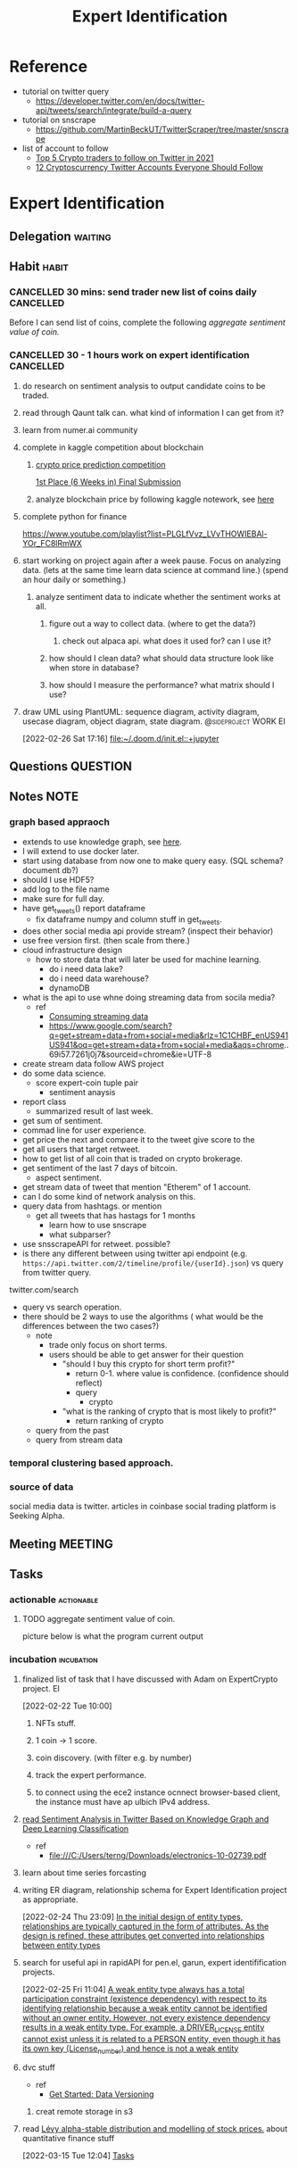#+TITLE: Expert Identification
#+FILETAGS: PERSONAL @sideproject EI

* Reference
:PROPERTIES:
:ID:       43b07466-346f-46b6-a527-0a480dcee046
:END:
  - tutorial on twitter query
    - https://developer.twitter.com/en/docs/twitter-api/tweets/search/integrate/build-a-query
  - tutorial on snscrape
    - https://github.com/MartinBeckUT/TwitterScraper/tree/master/snscrape
  - list of account to follow
    - [[https://itsblockchain.com/crypto-twitter-traders-2021/][Top 5 Crypto traders to follow on Twitter in 2021]]
    - [[https://medium.com/geekculture/12-cryptocurrency-twitter-accounts-everyone-should-follow-1b5936877eaf][12 Cryptoscurrency Twitter Accounts Everyone Should Follow]]
* Expert Identification
** Delegation :waiting:
** Habit :habit:
:PROPERTIES:
:CATEGORY: Habit
:LOGGING:  DONE(!)
:ARCHIVE:  %s_archive::* Habits
:END:
*** CANCELLED 30 mins: send trader new list of coins daily :CANCELLED:
:PROPERTIES:
:STYLE: habit
:REPEAT_TO_STATE: NEXT
:END:
:LOGBOOK:
- State "DONE"       from "NEXT"       [2022-04-19 Tue 19:50]
:END:
Before I can send list of coins, complete the following [[*aggregate sentiment value of coin.][aggregate sentiment value of coin.]]
*** CANCELLED 30 - 1 hours work on expert identification :CANCELLED:
:PROPERTIES:
:STYLE: habit
:REPEAT_TO_STATE: NEXT
:END:
:LOGBOOK:
- State "DONE"       from "NEXT"       [2022-04-09 Sat 15:30]
:END:
**** do research on sentiment analysis to output candidate coins to be traded.
**** read through Qaunt talk can. what kind of information I can get from it?
**** learn from numer.ai community
**** complete in kaggle competition about blockchain
:PROPERTIES:
:ID:       95f7fbf9-db36-4f58-8a35-be7de494c0f5
:END:
***** [[https://www.kaggle.com/competitions/g-research-crypto-forecasting/data][crypto price prediction competition]]
:PROPERTIES:
:ID:       8e277dc6-8b13-4b75-95fa-984afd7bbb13
:END:
[[https://www.kaggle.com/code/tomforbes/1st-place-6-weeks-in-final-submission][1st Place (6 Weeks in) Final Submission]]
***** analyze blockchain price by following kaggle notework, see [[https://www.kaggle.com/search?q=blockchain+in%3Anotebooks][here]]
:PROPERTIES:
:ID:       9a3ae118-2adb-44f4-8b50-0919c296e613
:END:
**** complete python for finance
:PROPERTIES:
:ID:       d5ce524e-8517-4667-ab41-9bfe2b71fe35
:END:
https://www.youtube.com/playlist?list=PLGLfVvz_LVvTHOWIEBAl-YOr_FC8lRmWX
**** start working on project again after a week pause. Focus on analyzing data. (lets at the same time learn data science at command line.) (spend an hour daily or something.)
:LOGBOOK:
CLOCK: [2022-03-02 Wed 18:56]--[2022-03-02 Wed 19:21] =>  0:25
CLOCK: [2022-03-02 Wed 18:55]--[2022-03-02 Wed 18:56] =>  0:01
:END:
***** analyze sentiment data to indicate whether the sentiment works at all.
****** figure out a way to collect data. (where to get the data?)
******* check out alpaca api. what does it used for? can I use it?
****** how should I clean data? what should data structure look like when store in database?
****** how should I measure the performance? what matrix should I use?
**** draw UML using PlantUML: sequence diagram, activity diagram, usecase diagram, object diagram, state diagram. :@sideproject:WORK:EI:
:LOGBOOK:
CLOCK: [2022-02-26 Sat 17:16]--[2022-02-26 Sat 17:19] =>  0:03
:END:
[2022-02-26 Sat 17:16]
[[file:~/.doom.d/init.el::+jupyter]]
** Questions :QUESTION:
** Notes :NOTE:
*** graph based appraoch
:PROPERTIES:
:ID:       9ec5f916-1f10-40d8-8d9f-c28aedd8cccb
:END:
- extends to use knowledge graph, see [[https://medium.com/neo4j/monitoring-the-cryptocurrency-space-with-nlp-and-knowledge-graphs-92a1cfaebd1a][here]].
- I will extend to use docker later.
- start using database from now one to make query easy. (SQL schema? document db?)
- should I use HDF5?
- add log to the file name
- make sure for full day.
- have get_tweets() report dataframe
  - fix dataframe numpy and column stuff in get_tweets.
- does other social media api provide stream? (inspect their behavior)
- use free version first. (then scale from there.)
- cloud infrastructure design
  - how to store data that will later be used for machine learning.
    - do i need data lake?
    - do i need data warehouse?
    - dynamoDB

- what is the api to use whne doing streaming data from socila media?
  - ref
    - [[https://developer.twitter.com/en/docs/tutorials/consuming-streaming-data][Consuming streaming data]]
    - https://www.google.com/search?q=get+stream+data+from+social+media&rlz=1C1CHBF_enUS941US941&oq=get+stream+data+from+social+media&aqs=chrome..69i57.7261j0j7&sourceid=chrome&ie=UTF-8

- create stream data follow AWS project
- do some data science.
  - score expert-coin tuple pair
    - sentiment anaysis
- report class
  - summarized result of last week.
- get sum of sentiment.
- commad line  for user experience.
- get price the next and compare it to the tweet give score to the
- get all users that target retweet.
- how to get list of all coin that is traded on crypto brokerage.
- get sentiment of the last 7 days of bitcoin.
  - aspect sentiment.
- get stream data of tweet that mention "Etherem" of 1 account.
- can I do some kind of network analysis on this.
- query data from hashtags. or mention
  - get all tweets that has hastags for  1 months
    - learn how to use snscrape
    - what subparser?
- use snsscrapeAPI for retweet. possible?
- is there any different between using twitter api endpoint (e.g. =https://api.twitter.com/2/timeline/profile/{userId}.json=) vs query from twitter query.
twitter.com/search
- query vs search operation.
- there should be 2 ways to use the algorithms ( what would be the differences between the two cases?)
  - note
    - trade only focus on short terms.
    - users should be able to get answer for their question
      - "should I buy this crypto for short term profit?"
        - return 0-1. where value is confidence. (confidence should reflect)
        - query
          - crypto
      - "what is the ranking of crypto that is most likely to profit?"
        - return ranking of crypto
  - query from the past
  - query from stream data
*** temporal clustering based approach.
*** source of data
social media data is twitter.
articles in coinbase
social trading platform is Seeking Alpha.

** Meeting :MEETING:
** Tasks
:PROPERTIES:
:ID:       497e5e98-ca9a-47f3-97cf-4cb500bd359a
:END:
*** actionable :actionable:
:PROPERTIES:
:ID:       a45d054e-85db-486f-840d-ea6d0fd03017
:END:
**** TODO aggregate sentiment value of coin.
SCHEDULED: <2022-05-05 Thu>
picture below is what the program current output
#+attr_html: :width 500px
[[file:./images/screenshot_20220419_083744.png]]
*** incubation :incubation:
:PROPERTIES:
:ID:       1f02c9b1-887f-4404-8a41-90767f6fe535
:END:
****  finalized list of task that I have discussed with Adam on ExpertCrypto project. :EI:
:LOGBOOK:
CLOCK: [2022-02-22 Tue 10:00]--[2022-02-22 Tue 10:02] =>  0:02
:END:
[2022-02-22 Tue 10:00]
***** NFTs stuff.
***** 1 coin -> 1 score.
***** coin discovery. (with filter e.g. by number)
***** track the expert performance.
***** to connect using the ece2 instance ocnnect browser-based client, the instance must have ap ulbich IPv4 address.
****  [[file:/C:/Users/terng/Downloads/electronics-10-02739.pdf][read Sentiment Analysis in Twitter Based on Knowledge Graph and Deep Learning Classification]]
- ref
  - file:///C:/Users/terng/Downloads/electronics-10-02739.pdf
****  learn about time series forcasting
****  writing ER diagram, relationship schema for Expert Identification project as appropriate.
:LOGBOOK:
CLOCK: [2022-02-24 Thu 23:09]--[2022-02-24 Thu 23:10] =>  0:01
:END:
[2022-02-24 Thu 23:09]
[[file:~/org/notes/books/database/fundamentals-of-database-systems-note.org::*In the initial design of entity types, relationships are typically captured in the form of attributes. As the design is refined, these attributes get converted into relationships between entity types][In the initial design of entity types, relationships are typically captured in the form of attributes. As the design is refined, these attributes get converted into relationships between entity types]]
****  search for useful api in rapidAPI for pen.el, garun, expert identifification projects.
:LOGBOOK:
CLOCK: [2022-02-25 Fri 11:04]--[2022-02-25 Fri 11:05] =>  0:01
:END:
[2022-02-25 Fri 11:04]
[[file:~/org/notes/books/database/fundamentals-of-database-systems-note.org::*A weak entity type always has a total participation constraint (existence dependency) with respect to its identifying relationship because a weak entity cannot be identified without an owner entity. However, not every existence dependency results in a weak entity type. For example, a DRIVER_LICENSE entity cannot exist unless it is related to a PERSON entity, even though it has its own key (License_number) and hence is not a weak entity][A weak entity type always has a total participation constraint (existence dependency) with respect to its identifying relationship because a weak entity cannot be identified without an owner entity. However, not every existence dependency results in a weak entity type. For example, a DRIVER_LICENSE entity cannot exist unless it is related to a PERSON entity, even though it has its own key (License_number) and hence is not a weak entity]]

**** dvc stuff
- ref
  - [[https://dvc.org/doc/start/data-and-model-versioning][Get Started: Data Versioning]]
***** creat remote storage in s3
****  read [[https://quant.stackexchange.com/questions/115/l%c3%a9vy-alpha-stable-distribution-and-modelling-of-stock-prices][Lévy alpha-stable distribution and modelling of stock prices.]] about quantitative finance stuff
:PROPERTIES:
:ID:       179a4fff-74e9-41a3-8836-73fd3fc632dc
:END:
[2022-03-15 Tue 12:04]
[[file:~/org/expert-identification.org::*Tasks][Tasks]]
